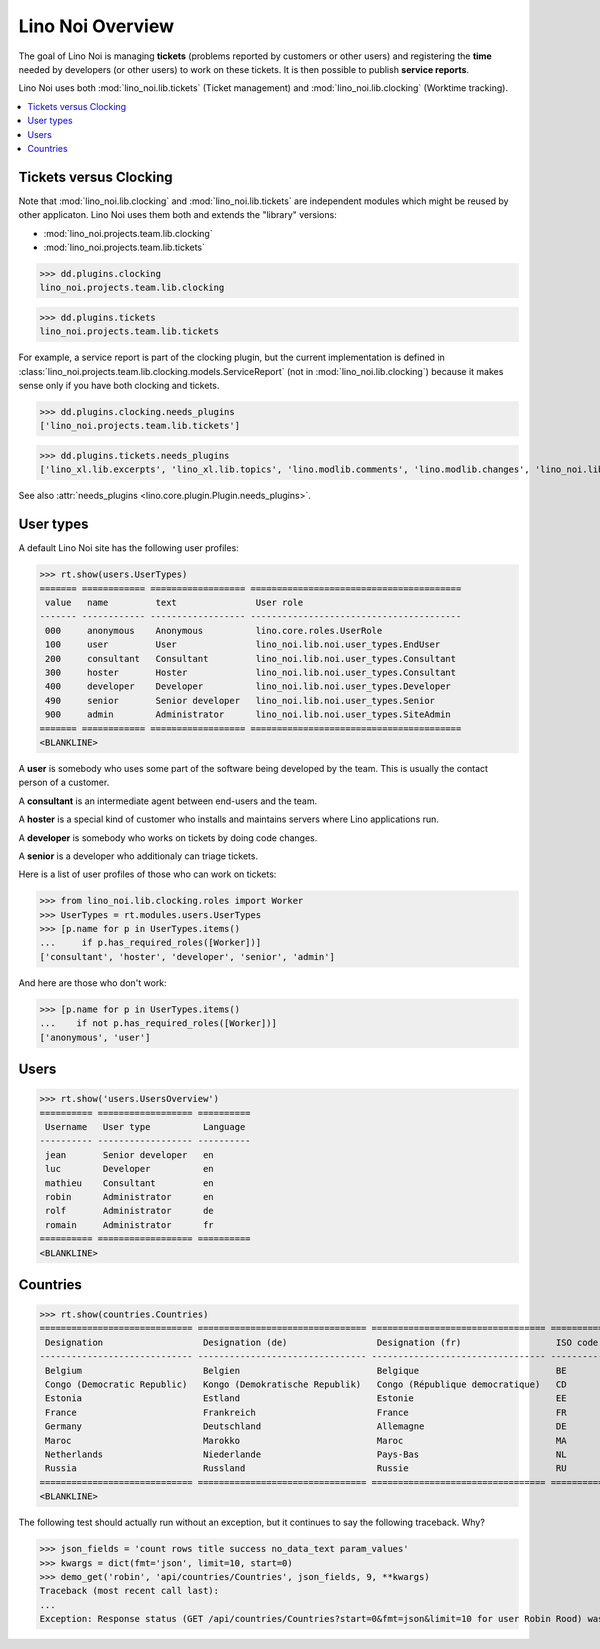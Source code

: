 .. _noi.specs.general:

=================
Lino Noi Overview
=================

The goal of Lino Noi is managing **tickets** (problems reported by
customers or other users) and registering the **time** needed by
developers (or other users) to work on these tickets. It is then
possible to publish **service reports**.

.. How to test just this document:

    $ python setup.py test -s tests.SpecsTests.test_general
    
    doctest init:

    >>> from lino import startup
    >>> startup('lino_noi.projects.team.settings.demo')
    >>> from lino.api.doctest import *


Lino Noi uses both :mod:`lino_noi.lib.tickets` (Ticket management) and
:mod:`lino_noi.lib.clocking` (Worktime tracking).


.. contents::
  :local:


Tickets versus Clocking
=======================

Note that :mod:`lino_noi.lib.clocking` and :mod:`lino_noi.lib.tickets`
are independent modules which might be reused by other applicaton.
Lino Noi uses them both and extends the "library" versions:

- :mod:`lino_noi.projects.team.lib.clocking` 
- :mod:`lino_noi.projects.team.lib.tickets` 

>>> dd.plugins.clocking
lino_noi.projects.team.lib.clocking

>>> dd.plugins.tickets
lino_noi.projects.team.lib.tickets

For example, a service report is part of the clocking plugin, but the
current implementation is defined in
:class:`lino_noi.projects.team.lib.clocking.models.ServiceReport` (not
in :mod:`lino_noi.lib.clocking`) because it makes sense only if you
have both clocking and tickets.


>>> dd.plugins.clocking.needs_plugins
['lino_noi.projects.team.lib.tickets']

>>> dd.plugins.tickets.needs_plugins
['lino_xl.lib.excerpts', 'lino_xl.lib.topics', 'lino.modlib.comments', 'lino.modlib.changes', 'lino_noi.lib.votes', 'lino_noi.lib.noi']

See also :attr:`needs_plugins <lino.core.plugin.Plugin.needs_plugins>`.


User types
==========

A default Lino Noi site has the following user profiles:

>>> rt.show(users.UserTypes)
======= ============ ================== ========================================
 value   name         text               User role
------- ------------ ------------------ ----------------------------------------
 000     anonymous    Anonymous          lino.core.roles.UserRole
 100     user         User               lino_noi.lib.noi.user_types.EndUser
 200     consultant   Consultant         lino_noi.lib.noi.user_types.Consultant
 300     hoster       Hoster             lino_noi.lib.noi.user_types.Consultant
 400     developer    Developer          lino_noi.lib.noi.user_types.Developer
 490     senior       Senior developer   lino_noi.lib.noi.user_types.Senior
 900     admin        Administrator      lino_noi.lib.noi.user_types.SiteAdmin
======= ============ ================== ========================================
<BLANKLINE>


A **user** is somebody who uses some part of the software being
developed by the team. This is usually the contact person of a
customer.

A **consultant** is an intermediate agent between end-users and the
team.

A **hoster** is a special kind of customer who installs and maintains
servers where Lino applications run.

A **developer** is somebody who works on tickets by doing code
changes.

A **senior** is a developer who additionaly can triage tickets.

Here is a list of user profiles of those who can work on tickets:

>>> from lino_noi.lib.clocking.roles import Worker
>>> UserTypes = rt.modules.users.UserTypes
>>> [p.name for p in UserTypes.items()
...     if p.has_required_roles([Worker])]
['consultant', 'hoster', 'developer', 'senior', 'admin']

And here are those who don't work:

>>> [p.name for p in UserTypes.items()
...    if not p.has_required_roles([Worker])]
['anonymous', 'user']


Users
=====

>>> rt.show('users.UsersOverview')
========== ================== ==========
 Username   User type          Language
---------- ------------------ ----------
 jean       Senior developer   en
 luc        Developer          en
 mathieu    Consultant         en
 robin      Administrator      en
 rolf       Administrator      de
 romain     Administrator      fr
========== ================== ==========
<BLANKLINE>


Countries
=========

>>> rt.show(countries.Countries)
============================= ================================ ================================= ==========
 Designation                   Designation (de)                 Designation (fr)                  ISO code
----------------------------- -------------------------------- --------------------------------- ----------
 Belgium                       Belgien                          Belgique                          BE
 Congo (Democratic Republic)   Kongo (Demokratische Republik)   Congo (République democratique)   CD
 Estonia                       Estland                          Estonie                           EE
 France                        Frankreich                       France                            FR
 Germany                       Deutschland                      Allemagne                         DE
 Maroc                         Marokko                          Maroc                             MA
 Netherlands                   Niederlande                      Pays-Bas                          NL
 Russia                        Russland                         Russie                            RU
============================= ================================ ================================= ==========
<BLANKLINE>


The following test should actually run without an exception, but it
continues to say the following traceback. Why?

>>> json_fields = 'count rows title success no_data_text param_values'
>>> kwargs = dict(fmt='json', limit=10, start=0)
>>> demo_get('robin', 'api/countries/Countries', json_fields, 9, **kwargs)
Traceback (most recent call last):
...
Exception: Response status (GET /api/countries/Countries?start=0&fmt=json&limit=10 for user Robin Rood) was 403 instead of 200


